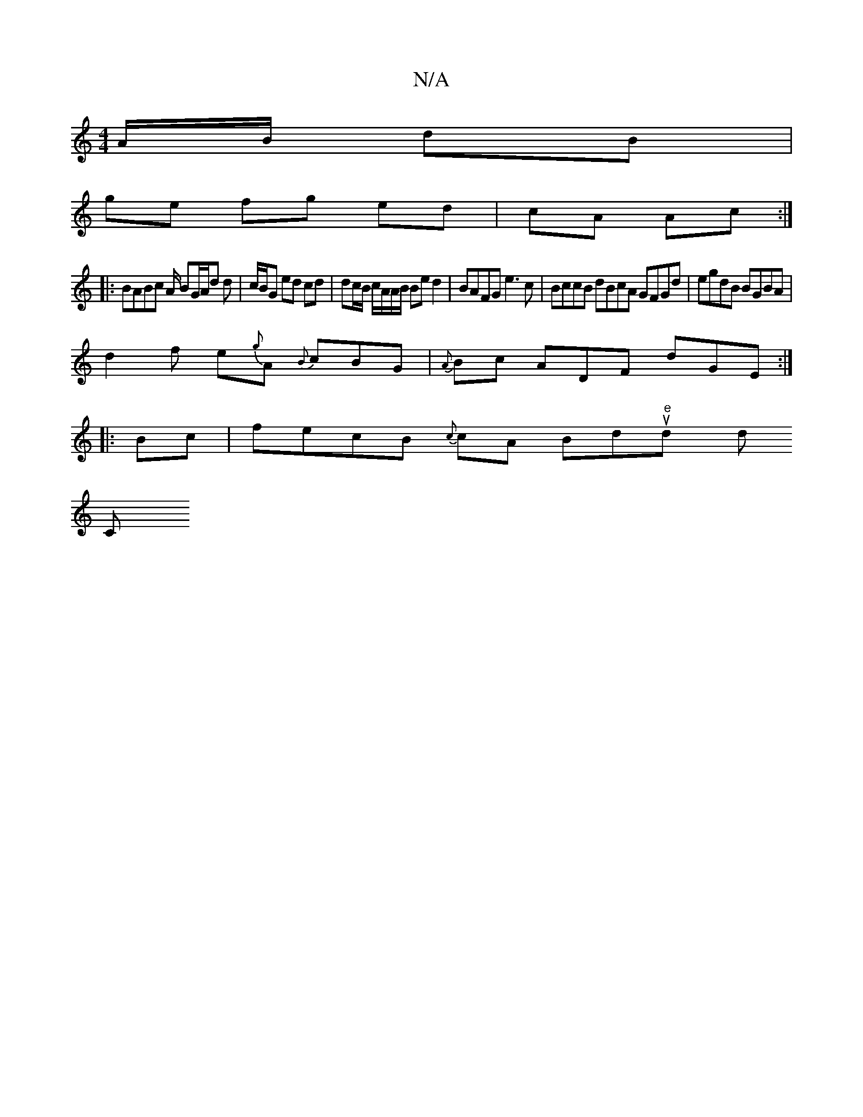 X:1
T:N/A
M:4/4
R:N/A
K:Cmajor
A/B/ dB |
ge fg ed|cA Ac:|
|: BABc A/ BG/A/d d | c/B/G ed cd|dc/B/ c/A/A/B/ Be d2|BAFG e3 c|BccB dBcA GFGd | egdB BGBA |
d2 f e{g}A {B}cBG | {A}Bc ADF dGE:|
|: Bc |fecB {c}cA Bd"e"trisundyy wdor+tn
C"